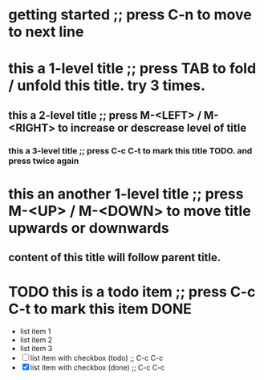 * getting started ;; press C-n to move to next line
* this a 1-level title ;; press TAB to fold / unfold this title. try 3 times.
** this a 2-level title ;; press M-<LEFT> / M-<RIGHT> to increase or descrease level of title 
*** this a 3-level title ;; press C-c C-t to mark this title TODO. and press twice again
* this an another 1-level title ;; press M-<UP> / M-<DOWN> to move title upwards or downwards 
** content of this title will follow parent title.
* TODO this is a todo item ;; press C-c C-t to mark this item DONE
  - list item 1
  - list item 2
  - list item 3
  - [ ] list item with checkbox (todo) ;; C-c C-c
  - [X] list item with checkbox (done) ;; C-c C-c

